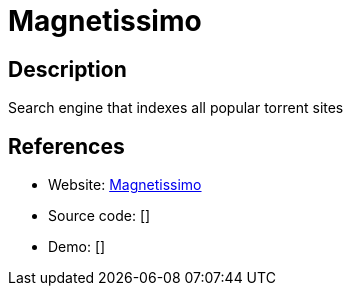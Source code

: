 = Magnetissimo

:Name:          Magnetissimo
:Language:      Magnetissimo
:License:       MIT
:Topic:         File Sharing and Synchronization
:Category:      Distributed filesystems
:Subcategory:   Peer-to-peer filesharing

// END-OF-HEADER. DO NOT MODIFY OR DELETE THIS LINE

== Description

Search engine that indexes all popular torrent sites

== References

* Website: https://github.com/sergiotapia/magnetissimo[Magnetissimo]
* Source code: []
* Demo: []
